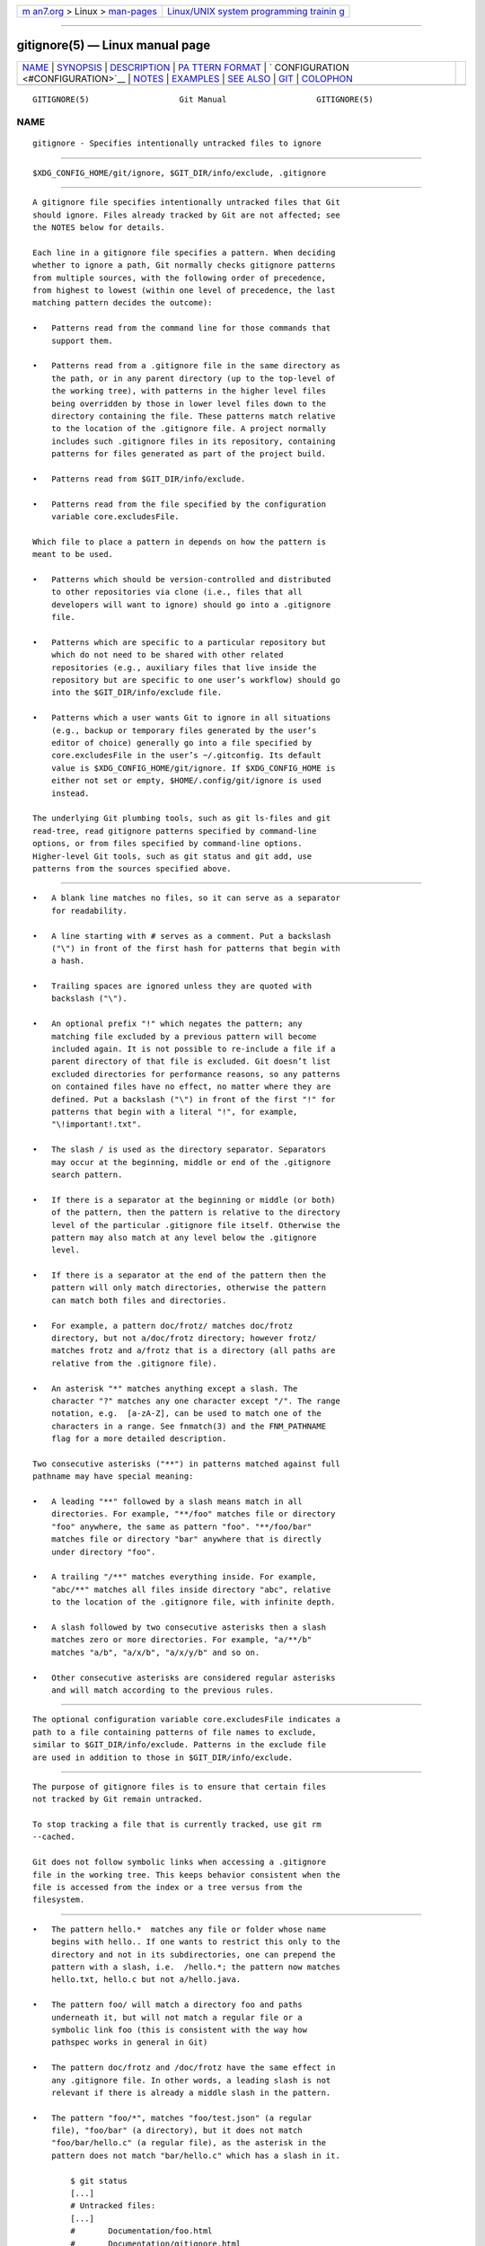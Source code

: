 .. container:: page-top

.. container:: nav-bar

   +----------------------------------+----------------------------------+
   | `m                               | `Linux/UNIX system programming   |
   | an7.org <../../../index.html>`__ | trainin                          |
   | > Linux >                        | g <http://man7.org/training/>`__ |
   | `man-pages <../index.html>`__    |                                  |
   +----------------------------------+----------------------------------+

--------------

gitignore(5) — Linux manual page
================================

+-----------------------------------+-----------------------------------+
| `NAME <#NAME>`__ \|               |                                   |
| `SYNOPSIS <#SYNOPSIS>`__ \|       |                                   |
| `DESCRIPTION <#DESCRIPTION>`__ \| |                                   |
| `PA                               |                                   |
| TTERN FORMAT <#PATTERN_FORMAT>`__ |                                   |
| \|                                |                                   |
| `                                 |                                   |
| CONFIGURATION <#CONFIGURATION>`__ |                                   |
| \| `NOTES <#NOTES>`__ \|          |                                   |
| `EXAMPLES <#EXAMPLES>`__ \|       |                                   |
| `SEE ALSO <#SEE_ALSO>`__ \|       |                                   |
| `GIT <#GIT>`__ \|                 |                                   |
| `COLOPHON <#COLOPHON>`__          |                                   |
+-----------------------------------+-----------------------------------+
| .. container:: man-search-box     |                                   |
+-----------------------------------+-----------------------------------+

::

   GITIGNORE(5)                   Git Manual                   GITIGNORE(5)

NAME
-------------------------------------------------

::

          gitignore - Specifies intentionally untracked files to ignore


---------------------------------------------------------

::

          $XDG_CONFIG_HOME/git/ignore, $GIT_DIR/info/exclude, .gitignore


---------------------------------------------------------------

::

          A gitignore file specifies intentionally untracked files that Git
          should ignore. Files already tracked by Git are not affected; see
          the NOTES below for details.

          Each line in a gitignore file specifies a pattern. When deciding
          whether to ignore a path, Git normally checks gitignore patterns
          from multiple sources, with the following order of precedence,
          from highest to lowest (within one level of precedence, the last
          matching pattern decides the outcome):

          •   Patterns read from the command line for those commands that
              support them.

          •   Patterns read from a .gitignore file in the same directory as
              the path, or in any parent directory (up to the top-level of
              the working tree), with patterns in the higher level files
              being overridden by those in lower level files down to the
              directory containing the file. These patterns match relative
              to the location of the .gitignore file. A project normally
              includes such .gitignore files in its repository, containing
              patterns for files generated as part of the project build.

          •   Patterns read from $GIT_DIR/info/exclude.

          •   Patterns read from the file specified by the configuration
              variable core.excludesFile.

          Which file to place a pattern in depends on how the pattern is
          meant to be used.

          •   Patterns which should be version-controlled and distributed
              to other repositories via clone (i.e., files that all
              developers will want to ignore) should go into a .gitignore
              file.

          •   Patterns which are specific to a particular repository but
              which do not need to be shared with other related
              repositories (e.g., auxiliary files that live inside the
              repository but are specific to one user’s workflow) should go
              into the $GIT_DIR/info/exclude file.

          •   Patterns which a user wants Git to ignore in all situations
              (e.g., backup or temporary files generated by the user’s
              editor of choice) generally go into a file specified by
              core.excludesFile in the user’s ~/.gitconfig. Its default
              value is $XDG_CONFIG_HOME/git/ignore. If $XDG_CONFIG_HOME is
              either not set or empty, $HOME/.config/git/ignore is used
              instead.

          The underlying Git plumbing tools, such as git ls-files and git
          read-tree, read gitignore patterns specified by command-line
          options, or from files specified by command-line options.
          Higher-level Git tools, such as git status and git add, use
          patterns from the sources specified above.


---------------------------------------------------------------------

::

          •   A blank line matches no files, so it can serve as a separator
              for readability.

          •   A line starting with # serves as a comment. Put a backslash
              ("\") in front of the first hash for patterns that begin with
              a hash.

          •   Trailing spaces are ignored unless they are quoted with
              backslash ("\").

          •   An optional prefix "!" which negates the pattern; any
              matching file excluded by a previous pattern will become
              included again. It is not possible to re-include a file if a
              parent directory of that file is excluded. Git doesn’t list
              excluded directories for performance reasons, so any patterns
              on contained files have no effect, no matter where they are
              defined. Put a backslash ("\") in front of the first "!" for
              patterns that begin with a literal "!", for example,
              "\!important!.txt".

          •   The slash / is used as the directory separator. Separators
              may occur at the beginning, middle or end of the .gitignore
              search pattern.

          •   If there is a separator at the beginning or middle (or both)
              of the pattern, then the pattern is relative to the directory
              level of the particular .gitignore file itself. Otherwise the
              pattern may also match at any level below the .gitignore
              level.

          •   If there is a separator at the end of the pattern then the
              pattern will only match directories, otherwise the pattern
              can match both files and directories.

          •   For example, a pattern doc/frotz/ matches doc/frotz
              directory, but not a/doc/frotz directory; however frotz/
              matches frotz and a/frotz that is a directory (all paths are
              relative from the .gitignore file).

          •   An asterisk "*" matches anything except a slash. The
              character "?" matches any one character except "/". The range
              notation, e.g.  [a-zA-Z], can be used to match one of the
              characters in a range. See fnmatch(3) and the FNM_PATHNAME
              flag for a more detailed description.

          Two consecutive asterisks ("**") in patterns matched against full
          pathname may have special meaning:

          •   A leading "**" followed by a slash means match in all
              directories. For example, "**/foo" matches file or directory
              "foo" anywhere, the same as pattern "foo". "**/foo/bar"
              matches file or directory "bar" anywhere that is directly
              under directory "foo".

          •   A trailing "/**" matches everything inside. For example,
              "abc/**" matches all files inside directory "abc", relative
              to the location of the .gitignore file, with infinite depth.

          •   A slash followed by two consecutive asterisks then a slash
              matches zero or more directories. For example, "a/**/b"
              matches "a/b", "a/x/b", "a/x/y/b" and so on.

          •   Other consecutive asterisks are considered regular asterisks
              and will match according to the previous rules.


-------------------------------------------------------------------

::

          The optional configuration variable core.excludesFile indicates a
          path to a file containing patterns of file names to exclude,
          similar to $GIT_DIR/info/exclude. Patterns in the exclude file
          are used in addition to those in $GIT_DIR/info/exclude.


---------------------------------------------------

::

          The purpose of gitignore files is to ensure that certain files
          not tracked by Git remain untracked.

          To stop tracking a file that is currently tracked, use git rm
          --cached.

          Git does not follow symbolic links when accessing a .gitignore
          file in the working tree. This keeps behavior consistent when the
          file is accessed from the index or a tree versus from the
          filesystem.


---------------------------------------------------------

::

          •   The pattern hello.*  matches any file or folder whose name
              begins with hello.. If one wants to restrict this only to the
              directory and not in its subdirectories, one can prepend the
              pattern with a slash, i.e.  /hello.*; the pattern now matches
              hello.txt, hello.c but not a/hello.java.

          •   The pattern foo/ will match a directory foo and paths
              underneath it, but will not match a regular file or a
              symbolic link foo (this is consistent with the way how
              pathspec works in general in Git)

          •   The pattern doc/frotz and /doc/frotz have the same effect in
              any .gitignore file. In other words, a leading slash is not
              relevant if there is already a middle slash in the pattern.

          •   The pattern "foo/*", matches "foo/test.json" (a regular
              file), "foo/bar" (a directory), but it does not match
              "foo/bar/hello.c" (a regular file), as the asterisk in the
              pattern does not match "bar/hello.c" which has a slash in it.

                  $ git status
                  [...]
                  # Untracked files:
                  [...]
                  #       Documentation/foo.html
                  #       Documentation/gitignore.html
                  #       file.o
                  #       lib.a
                  #       src/internal.o
                  [...]
                  $ cat .git/info/exclude
                  # ignore objects and archives, anywhere in the tree.
                  *.[oa]
                  $ cat Documentation/.gitignore
                  # ignore generated html files,
                  *.html
                  # except foo.html which is maintained by hand
                  !foo.html
                  $ git status
                  [...]
                  # Untracked files:
                  [...]
                  #       Documentation/foo.html
                  [...]

          Another example:

                  $ cat .gitignore
                  vmlinux*
                  $ ls arch/foo/kernel/vm*
                  arch/foo/kernel/vmlinux.lds.S
                  $ echo '!/vmlinux*' >arch/foo/kernel/.gitignore

          The second .gitignore prevents Git from ignoring
          arch/foo/kernel/vmlinux.lds.S.

          Example to exclude everything except a specific directory foo/bar
          (note the /* - without the slash, the wildcard would also exclude
          everything within foo/bar):

                  $ cat .gitignore
                  # exclude everything except directory foo/bar
                  /*
                  !/foo
                  /foo/*
                  !/foo/bar


---------------------------------------------------------

::

          git-rm(1), gitrepository-layout(5), git-check-ignore(1)


-----------------------------------------------

::

          Part of the git(1) suite

COLOPHON
---------------------------------------------------------

::

          This page is part of the git (Git distributed version control
          system) project.  Information about the project can be found at
          ⟨http://git-scm.com/⟩.  If you have a bug report for this manual
          page, see ⟨http://git-scm.com/community⟩.  This page was obtained
          from the project's upstream Git repository
          ⟨https://github.com/git/git.git⟩ on 2021-08-27.  (At that time,
          the date of the most recent commit that was found in the
          repository was 2021-08-24.)  If you discover any rendering
          problems in this HTML version of the page, or you believe there
          is a better or more up-to-date source for the page, or you have
          corrections or improvements to the information in this COLOPHON
          (which is not part of the original manual page), send a mail to
          man-pages@man7.org

   Git 2.33.0.69.gc420321         08/27/2021                   GITIGNORE(5)

--------------

Pages that refer to this page: `git(1) <../man1/git.1.html>`__, 
`git-check-ignore(1) <../man1/git-check-ignore.1.html>`__, 
`git-clean(1) <../man1/git-clean.1.html>`__, 
`git-commit(1) <../man1/git-commit.1.html>`__, 
`git-commit-tree(1) <../man1/git-commit-tree.1.html>`__, 
`git-config(1) <../man1/git-config.1.html>`__, 
`git-init(1) <../man1/git-init.1.html>`__, 
`git-log(1) <../man1/git-log.1.html>`__, 
`git-ls-files(1) <../man1/git-ls-files.1.html>`__, 
`git-read-tree(1) <../man1/git-read-tree.1.html>`__, 
`git-show(1) <../man1/git-show.1.html>`__, 
`git-sparse-checkout(1) <../man1/git-sparse-checkout.1.html>`__, 
`git-status(1) <../man1/git-status.1.html>`__, 
`gitattributes(5) <../man5/gitattributes.5.html>`__, 
`gitrepository-layout(5) <../man5/gitrepository-layout.5.html>`__, 
`gitfaq(7) <../man7/gitfaq.7.html>`__

--------------

--------------

.. container:: footer

   +-----------------------+-----------------------+-----------------------+
   | HTML rendering        |                       | |Cover of TLPI|       |
   | created 2021-08-27 by |                       |                       |
   | `Michael              |                       |                       |
   | Ker                   |                       |                       |
   | risk <https://man7.or |                       |                       |
   | g/mtk/index.html>`__, |                       |                       |
   | author of `The Linux  |                       |                       |
   | Programming           |                       |                       |
   | Interface <https:     |                       |                       |
   | //man7.org/tlpi/>`__, |                       |                       |
   | maintainer of the     |                       |                       |
   | `Linux man-pages      |                       |                       |
   | project <             |                       |                       |
   | https://www.kernel.or |                       |                       |
   | g/doc/man-pages/>`__. |                       |                       |
   |                       |                       |                       |
   | For details of        |                       |                       |
   | in-depth **Linux/UNIX |                       |                       |
   | system programming    |                       |                       |
   | training courses**    |                       |                       |
   | that I teach, look    |                       |                       |
   | `here <https://ma     |                       |                       |
   | n7.org/training/>`__. |                       |                       |
   |                       |                       |                       |
   | Hosting by `jambit    |                       |                       |
   | GmbH                  |                       |                       |
   | <https://www.jambit.c |                       |                       |
   | om/index_en.html>`__. |                       |                       |
   +-----------------------+-----------------------+-----------------------+

--------------

.. container:: statcounter

   |Web Analytics Made Easy - StatCounter|

.. |Cover of TLPI| image:: https://man7.org/tlpi/cover/TLPI-front-cover-vsmall.png
   :target: https://man7.org/tlpi/
.. |Web Analytics Made Easy - StatCounter| image:: https://c.statcounter.com/7422636/0/9b6714ff/1/
   :class: statcounter
   :target: https://statcounter.com/
